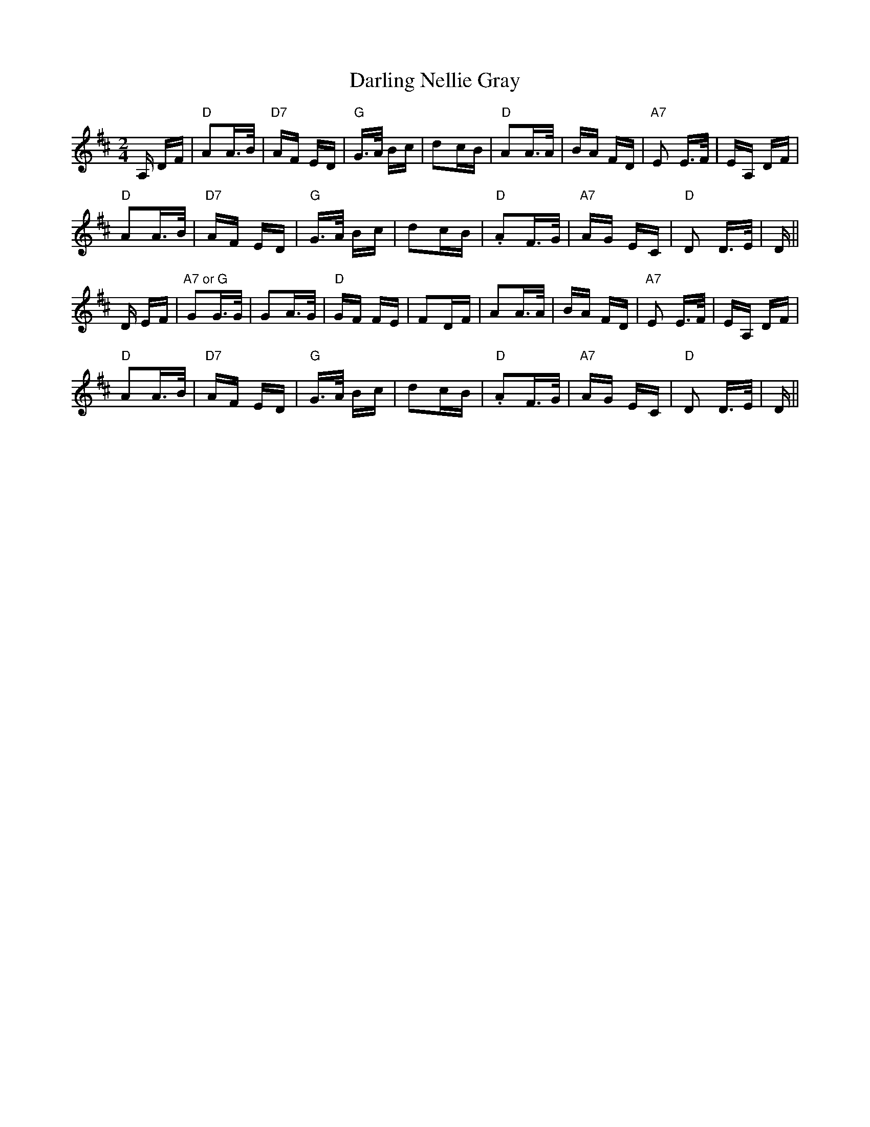 X: 9530
T: Darling Nellie Gray
R: polka
M: 2/4
K: Dmajor
A, DF|"D"A2A>B|"D7"AF ED|"G"G>A Bc|d2cB|"D"A2A>A|BA FD|"A7"E2 E>F|EA, DF|
"D"A2A>B|"D7"AF ED|"G"G>A Bc|d2cB|"D".A2F>G|"A7"AG EC|"D"D2 D>E|D||
D EF|"A7 or G"G2G>G|G2A>G|"D"GF FE|F2DF|A2A>A|BA FD|"A7"E2 E>F|EA, DF|
"D"A2A>B|"D7"AF ED|"G"G>A Bc|d2cB|"D".A2F>G|"A7"AG EC|"D"D2 D>E|D||

